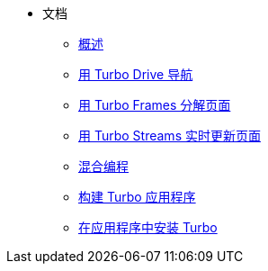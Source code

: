 * 文档
** xref:01_introduction.adoc[概述]
** xref:02_drive.adoc[用 Turbo Drive 导航]
** xref:03_frames.adoc[用 Turbo Frames 分解页面]
** xref:04_streams.adoc[用 Turbo Streams 实时更新页面]
** xref:05_native.adoc[混合编程]
** xref:06_building[构建 Turbo 应用程序]
** xref:07_installing.adoc[在应用程序中安装 Turbo]


